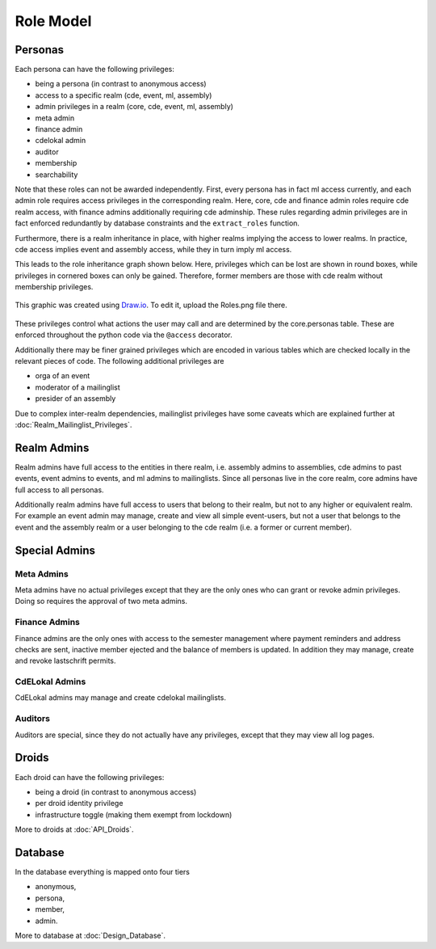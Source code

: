 Role Model
==========

Personas
--------

Each persona can have the following privileges:

* being a persona (in contrast to anonymous access)
* access to a specific realm (cde, event, ml, assembly)
* admin privileges in a realm (core, cde, event, ml, assembly)
* meta admin
* finance admin
* cdelokal admin
* auditor
* membership
* searchability

Note that these roles can not be awarded independently. First, every persona
has in fact ml access currently, and each admin role requires access
privileges in the corresponding realm. Here, core, cde and finance admin
roles require cde realm access, with finance admins additionally requiring
cde adminship. These rules regarding admin privileges are in fact enforced
redundantly by database constraints and the ``extract_roles`` function.

Furthermore, there is a realm inheritance in place, with higher realms
implying the access to lower realms. In practice, cde access implies
event and assembly access, while they in turn imply ml access.

This leads to the role inheritance graph shown below. Here, privileges
which can be lost are shown in round boxes, while privileges in cornered
boxes can only be gained. Therefore, former members are those with cde realm
without membership privileges.

.. figure:: Roles.png
    :width: 70 %
    :alt: Role implication graph
    :align: center
    :figclass: align-center

    This graphic was created using `Draw.io <https://draw.io>`_.
    To edit it, upload the Roles.png file there.

These privileges control what actions the user may call and are determined
by the core.personas table. These are enforced throughout the python code
via the ``@access`` decorator.

Additionally there may be finer grained privileges which are encoded in
various tables which are checked locally in the relevant pieces of code. The
following additional privileges are

* orga of an event
* moderator of a mailinglist
* presider of an assembly

Due to complex inter-realm dependencies, mailinglist privileges have some caveats
which are explained further at :doc:`Realm_Mailinglist_Privileges`.

.. todo:: Weiterführende Referenz auf Realm_Core_Personas

Realm Admins
------------

Realm admins have full access to the entities in there realm, i.e. assembly admins to
assemblies, cde admins to past events, event admins to events, and ml admins to
mailinglists. Since all personas live in the core realm, core admins have full access
to all personas.

Additionally realm admins have full access to users that belong to their realm, but not
to any higher or equivalent realm. For example an event admin may manage, create and
view all simple event-users, but not a user that belongs to the event and the assembly
realm or a user belonging to the cde realm (i.e. a former or current member).

Special Admins
--------------

Meta Admins
^^^^^^^^^^^

Meta admins have no actual privileges except that they are the only ones who can grant
or revoke admin privileges. Doing so requires the approval of two meta admins.

Finance Admins
^^^^^^^^^^^^^^

Finance admins are the only ones with access to the semester management where payment
reminders and address checks are sent, inactive member ejected and the balance of
members is updated. In addition they may manage, create and revoke lastschrift permits.

CdELokal Admins
^^^^^^^^^^^^^^^

CdELokal admins may manage and create cdelokal mailinglists.

Auditors
^^^^^^^^

Auditors are special, since they do not actually have any privileges, except that they
may view all log pages.

Droids
------

Each droid can have the following privileges:

* being a droid (in contrast to anonymous access)
* per droid identity privilege
* infrastructure toggle (making them exempt from lockdown)

More to droids at :doc:`API_Droids`.


Database
--------

In the database everything is mapped onto four tiers

* anonymous,
* persona,
* member,
* admin.

More to database at :doc:`Design_Database`.
